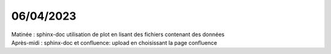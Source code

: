 06/04/2023
----------

| Matinée : sphinx-doc utilisation de plot en lisant des fichiers contenant des données
| Après-midi : sphinx-doc et confluence: upload en choisissant la page confluence